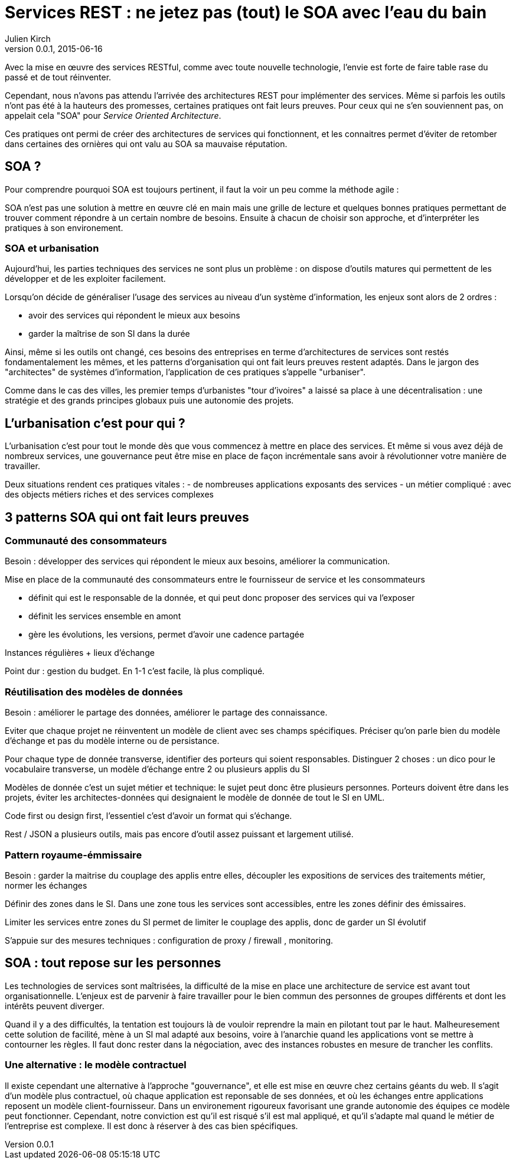 = Services REST : ne jetez pas (tout) le SOA avec l'eau du bain
Julien Kirch
v0.0.1, 2015-06-16

Avec la mise en œuvre des services RESTful, comme avec toute nouvelle technologie, l'envie est forte de faire table rase du passé et de tout réinventer.

Cependant, nous n'avons pas attendu l'arrivée des architectures REST pour implémenter des services. Même si parfois les outils n'ont pas été à la hauteurs des promesses, certaines pratiques ont fait leurs preuves. Pour ceux qui ne s'en souviennent pas, on appelait cela "SOA" pour _Service Oriented Architecture_.

Ces pratiques ont permi de créer des architectures de services qui fonctionnent, et les connaitres permet d'éviter de retomber dans certaines des ornières qui ont valu au SOA sa mauvaise réputation.

== SOA ?

Pour comprendre pourquoi SOA est toujours pertinent, il faut la voir un peu comme la méthode agile : 

SOA n'est pas une solution à mettre en œuvre clé en main mais une grille de lecture et quelques bonnes pratiques permettant de trouver comment répondre à un certain nombre de besoins. Ensuite à chacun de choisir son approche, et d'interpréter les pratiques à son environement.

=== SOA et urbanisation

Aujourd'hui, les parties techniques des services ne sont plus un problème : on dispose d'outils matures qui permettent de les développer et de les exploiter facilement.

Lorsqu'on décide de généraliser l'usage des services au niveau d'un système d'information, les enjeux sont alors de 2 ordres :

- avoir des services qui répondent le mieux aux besoins
- garder la maîtrise de son SI dans la durée

Ainsi, même si les outils ont changé, ces besoins des entreprises en terme d'architectures de services sont restés fondamentalement les mêmes, et les patterns d'organisation qui ont fait leurs preuves restent adaptés.
Dans le jargon des "architectes" de systèmes d'information, l'application de ces pratiques s'appelle "urbaniser".

Comme dans le cas des villes, les premier temps d'urbanistes "tour d'ivoires" a laissé sa place à une décentralisation : une stratégie et des grands principes globaux puis une autonomie des projets.

== L'urbanisation c'est pour qui ?

L'urbanisation c'est pour tout le monde dès que vous commencez à mettre en place des services. Et même si vous avez déjà de nombreux services, une gouvernance peut être mise en place de façon incrémentale sans avoir à révolutionner votre manière de travailler.



Deux situations rendent ces pratiques vitales :
- de nombreuses applications exposants des services
- un métier compliqué : avec des objects métiers riches et des services complexes

== 3 patterns SOA qui ont fait leurs preuves

=== Communauté des consommateurs

Besoin : développer des services qui répondent le mieux aux besoins, améliorer la communication.

Mise en place de la communauté des consommateurs entre le fournisseur de service et les consommateurs

- définit qui est le responsable de la donnée, et qui peut donc proposer des services qui va l'exposer
- définit les services ensemble en amont
- gère les évolutions, les versions, permet d'avoir une cadence partagée

Instances régulières + lieux d'échange

Point dur : gestion du budget. En 1-1 c'est facile, là plus compliqué.

=== Réutilisation des modèles de données

Besoin : améliorer le partage des données, améliorer le partage des connaissance.

Eviter que chaque projet ne réinventent un modèle de client avec ses champs spécifiques.
Préciser qu'on parle bien du modèle d'échange et pas du modèle interne ou de persistance.

Pour chaque type de donnée transverse, identifier des porteurs qui soient responsables.
Distinguer 2 choses : un dico pour le vocabulaire transverse, un modèle d'échange entre 2 ou plusieurs applis du SI

Modèles de donnée c'est un sujet métier et technique: le sujet peut donc être plusieurs personnes.
Porteurs doivent être dans les projets, éviter les architectes-données qui designaient le modèle de donnée de tout le SI en UML.

Code first ou design first, l'essentiel c'est d'avoir un format qui s'échange.

Rest / JSON a plusieurs outils, mais pas encore d'outil assez puissant et largement utilisé.

=== Pattern royaume-émmissaire

Besoin : garder la maitrise du couplage des applis entre elles, découpler les expositions de services des traitements métier, normer les échanges

Définir des zones dans le SI. Dans une zone tous les services sont accessibles, entre les zones définir des émissaires.

Limiter les services entre zones du SI permet de limiter le couplage des applis, donc de garder un SI évolutif

S'appuie sur des mesures techniques : configuration de proxy / firewall , monitoring.

== SOA : tout repose sur les personnes

Les technologies de services sont maîtrisées, la difficulté de la mise en place une architecture de service est avant tout organisationnelle.
L'enjeux est de parvenir à faire travailler pour le bien commun des personnes de groupes différents et dont les intérêts peuvent diverger.

Quand il y a des difficultés, la tentation est toujours là de vouloir reprendre la main en pilotant tout par le haut.
Malheuresement cette solution de facilité, mène à un SI mal adapté aux besoins, voire à l'anarchie quand les applications vont se mettre à contourner les règles. Il faut donc rester dans la négociation, avec des instances robustes en mesure de trancher les conflits.

=== Une alternative : le modèle contractuel

Il existe cependant une alternative à l'approche "gouvernance", et elle est mise en œuvre chez certains géants du web. 
Il s'agit d'un modèle plus contractuel, où chaque application est reponsable de ses données, et où les échanges entre applications reposent un modèle client-fournisseur.
Dans un environement rigoureux favorisant une grande autonomie des équipes ce modèle peut fonctionner. 
Cependant, notre conviction est qu'il est risqué s'il est mal appliqué, et qu'il s'adapte mal quand le métier de l'entreprise est complexe. Il est donc à réserver à des cas bien spécifiques.
